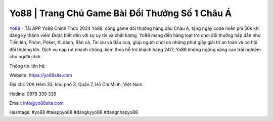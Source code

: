 Yo88 | Trang Chủ Game Bài Đổi Thưởng Số 1 Châu Á
===================================

`Yo88 <https://yo88site.com>`_ - Tải APP Yo88 Chính Thức 2024
Yo88, cổng game đổi thưởng hàng đầu Châu Á, tặng ngay code miễn phí 50k khi đăng ký thành viên! Được biết đến với sự uy tín và chất lượng, Yo88 mang đến hàng loạt trò chơi đổi thưởng hấp dẫn như Tiến lên, Phỏm, Poker, Xì dách, Bắn cá, Tài xỉu và Bầu cua, giúp người chơi có những phút giây giải trí an toàn và cơ hội đổi thưởng lớn. Dịch vụ nạp rút nhanh chóng, kèm theo hỗ trợ khách hàng 24/7, Yo88 không ngừng nâng cao trải nghiệm cho người chơi.

Thông tin liên hệ: 

Website: https://yo88site.com 

Địa chỉ: 20A Hẻm 33, khu phố 3, Quận 7, Hồ Chí Minh, Việt Nam. 

Hotline: 0978 339 339

Email: info@yo88site.com

Hashtags: #yo88 #taiappyo88 #dangkyyo88 #dangnhapyo88
